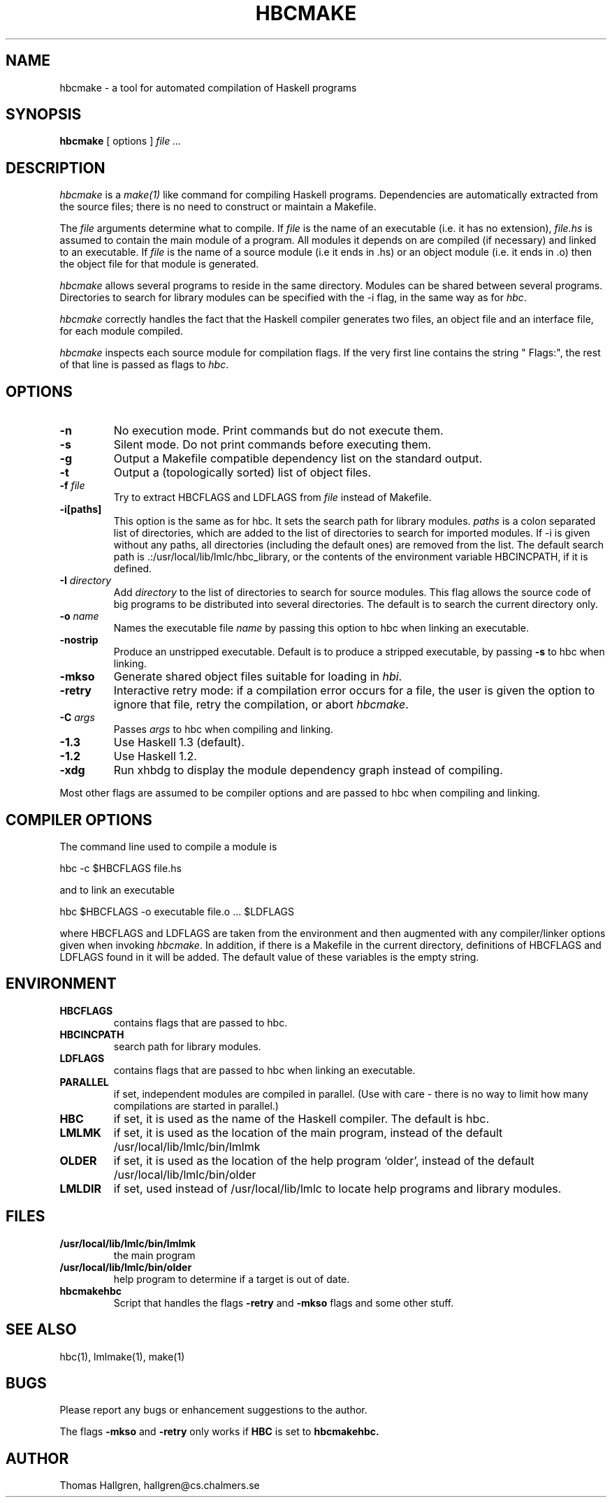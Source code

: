 .TH HBCMAKE 1 local
.SH NAME
hbcmake \- a tool for automated compilation of Haskell programs
.SH SYNOPSIS
.B hbcmake
[ options ]
.I file ...
.SH DESCRIPTION
.I hbcmake
is a
.I make(1)
like command for compiling Haskell programs.
Dependencies are automatically extracted from the source files;
there is no need to construct or maintain a Makefile.

The
.I file
arguments determine what to compile. If
.I file
is the name of an executable (i.e. it has no extension),
.I file.hs
is assumed to contain the main module of a program.
All modules it depends on are compiled (if necessary)
and linked to an executable.
If
.I file
is the name of a source module (i.e it ends in .hs) or an object module
(i.e. it ends in .o) then the object file for that module is generated.

.I hbcmake
allows several programs to reside in the same directory.
Modules can be shared between several programs.
Directories to search for library modules can be specified with the -i flag,
in the same way as for
.IR hbc .

.I hbcmake
correctly handles the fact that the Haskell compiler generates two files,
an object file and an interface file, for each module compiled.

.I hbcmake
inspects each source module for compilation flags. If the very first
line contains the string " Flags:", the rest of that line is
passed as flags to
.IR hbc .

.SH OPTIONS
.TP
.B \-n
No execution mode. Print commands but do not execute them.
.TP
.B \-s
Silent mode. Do not print commands before executing them.
.TP
.B \-g
Output a Makefile compatible dependency list on the standard output.
.TP
.B \-t
Output a (topologically sorted) list of object files.
.TP
.BI \-f " file"
Try to extract HBCFLAGS and LDFLAGS from
.I file
instead of Makefile.
.TP
.BI \-i[paths]
This option is the same as for hbc.
It sets the search path for library modules.
.I paths
is a colon separated list of directories, which are added to the list of
directories to search for imported modules. If -i is given without any paths,
all directories (including the default ones) are removed from the list.
The default search path is .:/usr/local/lib/lmlc/hbc_library, or the contents
of the environment variable HBCINCPATH, if it is defined.
.TP
.BI \-I " directory"
Add
.I directory
to the list of directories to search for source modules. This flag allows the
source code of big programs to be distributed into several directories. The
default is to search the current directory only.
.TP
.BI \-o " name"
Names the executable file
.I name
by passing this option to hbc when linking an executable.
.TP
.B \-nostrip
Produce an unstripped executable. Default is to produce a stripped executable, by passing
.B \-s
to hbc when linking.
.TP
.B \-mkso
Generate shared object files suitable for loading in
.IR hbi .
.TP
.B \-retry
Interactive retry mode: if a compilation error occurs for a file,
the user is given the 
option to ignore that file, retry the compilation, or abort
.IR hbcmake .
.TP
.BI \-C " args"
Passes
.I args
to hbc when compiling and linking.
.TP
.B \-1.3
Use Haskell 1.3 (default).
.TP
.B \-1.2
Use Haskell 1.2.
.TP
.B \-xdg
Run xhbdg to display the module dependency graph instead of compiling.
.PP
Most other flags are assumed to be compiler options and are
passed to hbc when compiling and linking.
.SH COMPILER OPTIONS
The command line used to compile a module is

	hbc -c $HBCFLAGS file.hs

and to link an executable

	hbc $HBCFLAGS -o executable file.o ... $LDFLAGS

where HBCFLAGS and LDFLAGS are taken from the environment and then augmented
with any compiler/linker options given when invoking
.IR hbcmake .
In addition, if there is a Makefile in the current directory,
definitions of HBCFLAGS and LDFLAGS found in it will be added.
The default value of these variables is the empty string.
.SH ENVIRONMENT
.TP
.B HBCFLAGS
contains flags that are passed to hbc.
.TP
.B HBCINCPATH
search path for library modules.
.TP
.B LDFLAGS
contains flags that are passed to hbc when linking an executable.
.TP
.B PARALLEL
if set, independent modules are compiled in parallel.
(Use with care - there is no way to limit how many compilations are
started in parallel.)
.TP
.B HBC
if set, it is used as the name of the Haskell compiler. The default is hbc.
.TP
.B LMLMK
if set, it is used as the location of the main program, instead of the default /usr/local/lib/lmlc/bin/lmlmk
.TP
.B OLDER
if set, it is used as the location of the help program `older', instead of the default /usr/local/lib/lmlc/bin/older
.TP
.B LMLDIR
if set, used instead of /usr/local/lib/lmlc to locate help programs and
library modules.
.SH FILES
.TP
.B /usr/local/lib/lmlc/bin/lmlmk
the main program
.TP
.B /usr/local/lib/lmlc/bin/older
help program to determine if a target is out of date.
.TP
.B hbcmakehbc
Script that handles the flags
.B -retry
and
.B -mkso
flags and some other stuff.

.SH SEE ALSO
hbc(1), lmlmake(1), make(1)
.SH BUGS
Please report any bugs or enhancement suggestions to the author.

The flags
.B -mkso
and
.B -retry
only works if
.B HBC
is set to
.B hbcmakehbc.
.SH AUTHOR
Thomas Hallgren, hallgren@cs.chalmers.se
